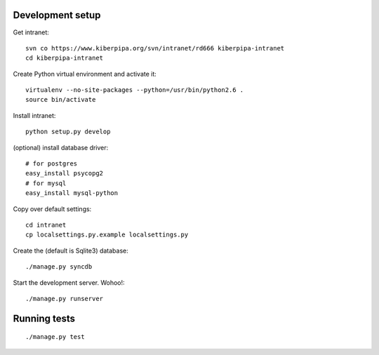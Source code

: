 Development setup
=================

Get intranet::

    svn co https://www.kiberpipa.org/svn/intranet/rd666 kiberpipa-intranet
    cd kiberpipa-intranet

Create Python virtual environment and activate it::

    virtualenv --no-site-packages --python=/usr/bin/python2.6 .
    source bin/activate

Install intranet::

    python setup.py develop

(optional) install database driver::

    # for postgres
    easy_install psycopg2
    # for mysql
    easy_install mysql-python

Copy over default settings::

    cd intranet
    cp localsettings.py.example localsettings.py

Create the (default is Sqlite3) database::

    ./manage.py syncdb

Start the development server. Wohoo!::

    ./manage.py runserver


Running tests
=============

::

    ./manage.py test
